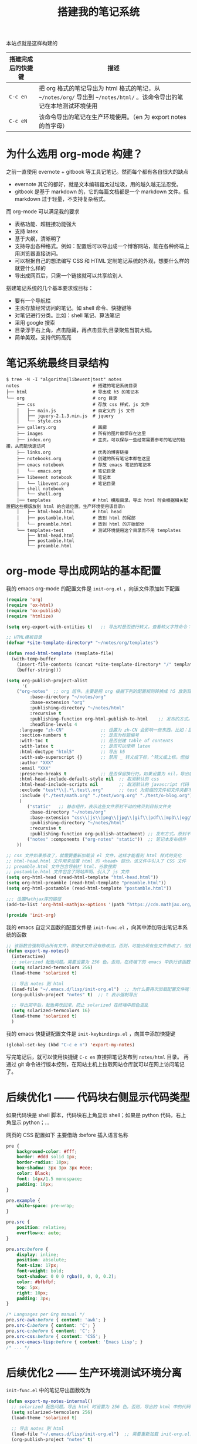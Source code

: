 #+TITLE: 搭建我的笔记系统

本站点就是这样构建的

| 搭建完成后的快捷键 | 描述                                                                                                                   |
|--------------------+------------------------------------------------------------------------------------------------------------------------|
| =C-c en=           | 把 org 格式的笔记导出为 html 格式的笔记，从 =~/notes/org/= 导出到 =~/notes/html/= 。该命令导出的笔记在本地测试环境使用 |
| =C-c eN=           | 该命令导出的笔记在生产环境使用。（en 为 export notes 的首字母）                                                        |

* 为什么选用 org-mode 构建？
之前一直使用 evernote + gitbook 等工具记笔记。然而每个都有各自很大的缺点
- evernote 其它的都好，就是文本编辑器太过垃圾，用的越久越无法忍受。
- gitbook 是基于 markdown 的，它的每篇文档都是一个 markdown 文件。但 markdown 过于轻量，不支持复杂格式。
而 org-mode 可以满足我的要求

- 表格功能、超链接功能强大
- 支持 latex
- 基于大纲，清晰明了
- 支持导出各种格式。例如：配置后可以导出成一个博客网站，能在各种终端上用浏览器直接访问。
- 可以根据自己的想法编写 CSS 和 HTML 定制笔记系统的外观，想要什么样的就要什么样的
- 导出成网页后，只需一个链接就可以共享给别人

搭建笔记系统的几个基本要求或目标：
- 要有一个导航栏
- 主页存放经常访问的笔记。如 shell 命令、快捷键等
- 对笔记进行分类。比如：shell 笔记、算法笔记
- 采用 google 搜索
- 目录浮于右上角，点击隐藏，再点击显示;目录聚焦当前大纲。
- 简单美观。支持代码高亮

* 笔记系统最终目录结构
#+BEGIN_SRC shell
$ tree -N -I "algorithm|libevent|test" notes
notes                            # 搭建的笔记系统目录
├── html                         # 导出成 h5 的笔记本
└── org                          # org 目录
    ├── css                      # 存放 css 样式，js 文件
    │   ├── main.js              # 自定义的 js 文件
    │   ├── jquery-2.1.3.min.js  # jquery
    │   └── style.css
    ├── gallery.org              # 画廊
    ├── images                   # 所有的图片都保存在这里
    ├── index.org                # 主页，可以保存一些经常需要参考的笔记的链接，从而能快速访问
    ├── links.org                # 优秀的博客链接
    ├── notebooks.org            # 创建的所有笔记本都在这里
    ├── emacs notebook           # 存放 emacs 笔记的笔记本
    │   └── emacs.org            # 笔记目录
    ├── libevent notebook        # 笔记本
    │   └── libevent.org         # 笔记目录
    ├── shell notebook
    │   └── shell.org
    │── templates                # html 模版目录。导出 html 时会根据相关配置把这些模版放到 html 的合适位置。生产环境使用该目录n
    │   ├── html-head.html       # html head
    │   ├── postamble.html       # 放到 html 的尾部
    │   └── preamble.html        # 放到 html 的开始部分
    └── templates-test           # 测试环境使用这个目录而不用 templates
        ├── html-head.html
        ├── postamble.html
        └── preamble.html
#+END_SRC

* org-mode 导出成网站的基本配置

我的 emacs org-mode 的配置文件是 =init-org.el= ，向该文件添加如下配置

#+BEGIN_SRC emacs-lisp
(require 'org)
(require 'ox-html)
(require 'ox-publish)
(require 'htmlize)

(setq org-export-with-entities t)   ;; 导出时是否进行转义。查看转义字符命令：M-x org-entities-help。例如：将 org 文档中的 \vbar 转义成 html 中的 |

;; HTML模板目录
(defvar *site-template-directory* "~/notes/org/templates")

(defun read-html-template (template-file)
  (with-temp-buffer
    (insert-file-contents (concat *site-template-directory* "/" template-file))
    (buffer-string)))

(setq org-publish-project-alist
      '(
	("org-notes"  ;; org 组件。主要是把 org 根据下列的配置规则转换成 h5 放到目标文件夹内
         :base-directory "~/notes/org"
         :base-extension "org"
         :publishing-directory "~/notes/html"
         :recursive t
         :publishing-function org-html-publish-to-html    ;; 发布的方式。这里是 org 转换成 html
         :headline-levels 4
	 :language "zh-CN"              ;; 设置为 zh-CN 会影响一些东西。比如：目录会显示为汉字
	 :section-numbers t             ;; 是否为标题编号
	 :with-toc t                    ;; 是否创建 table of contents
	 :with-latex t                  ;; 是否可以使用 latex
	 :html-doctype "html5"          ;; 导出 h5
	 :with-sub-superscript {}       ;; 禁用 _ 转义成下标，^转义成上标。但加 {} 就可以转义了
	 :author "XXX"
	 :email "XXX"
	 :preserve-breaks t             ;; 是否保留换行符。如果设置为 nil，导出后就会多行文本显示在一行
	 :html-head-include-default-style nil  ;; 取消默认的 css
	 :html-head-include-scripts nil        ;; 取消默认的 javascript 代码
	 :exclude "test*\\|.*\.test\.org"      ;; test 为前缀的文件和文件夹都不导出 html
	 :include ("./test/math.org" "./test/worg.org" "./test/o-blog.org")          ;; 虽然 math.org 在 test 文件夹里，但依然会导出到 html，显然 include 比 exclude 优先
	 )
        ("static"   ;; 静态组件，表示这些文件原封不动的拷贝到目标文件夹
         :base-directory "~/notes/org"
         :base-extension "css\\|js\\|png\\|jpg\\|gif\\|pdf\\|mp3\\|ogg\\|swf\\|txt\\|asc\\|ico"
         :publishing-directory "~/notes/html"
         :recursive t
         :publishing-function org-publish-attachment) ;; 发布方式。原封不动的拷贝
        ("notes" :components ("org-notes" "static"))  ;; 笔记本发布组件
	))

;; css 文件如果修改了，就需要重新加载该 el 文件，这样才能看到 html 样式的变化
;; html-head.html 文件用来设置 html 的 <head> 部分。该文件中引入了 CSS 文件
;; preamble.html 文件包含导航栏 html、谷歌搜索
;; postamble.html 文件包含了网站声明、引入了 js 文件
(setq org-html-head (read-html-template "html-head.html"))
(setq org-html-preamble (read-html-template "preamble.html"))
(setq org-html-postamble (read-html-template "postamble.html"))

;;; 设置Mathjax库的路径
(add-to-list 'org-html-mathjax-options '(path "https://cdn.mathjax.org/mathjax/latest/MathJax.js?config=TeX-AMS_HTML"))

(provide 'init-org)
#+END_SRC


我的 emacs 自定义函数的配置文件是 =init-func.el= ，向其中添加导出笔记本系统的函数

#+BEGIN_SRC emacs-lisp
;; 该函数会强制导出所有文件，即使该文件没有修改过。否则，可能出现有些文件修改了，但是导出的还是旧文件
(defun export-my-notes()
  (interactive)
  ;; solarized 配色问题。需要设置为 256 色。否则，在终端下的 emacs 中执行该函数，导出的代码块颜色混乱
  (setq solarized-termcolors 256)
  (load-theme 'solarized t)

  ;; 导出 notes 到 html
  (load-file "~/.emacs.d/lisp/init-org.el")  ;; 为什么要再次加载配置文件呢？因为修改 CSS 风格后，emacs 中保存 CSS 内容的变量还是旧的 CSS
  (org-publish-project "notes" t)  ;; t 表示强制导出

  ;; 导出完毕后，配色再改回来，防止 solarized 在终端中颜色混乱
  (setq solarized-termcolors 16)
  (load-theme 'solarized t)
  )
#+END_SRC

我的 emacs 快捷键配置文件是 =init-keybindings.el= ，向其中添加快捷键

#+BEGIN_SRC emacs-lisp
(global-set-key (kbd "C-c e n") 'export-my-notes)
#+END_SRC

写完笔记后，就可以使用快捷键 =C-c en= 直接把笔记发布到 =notes/html= 目录。
再通过 git 命令进行版本控制，在网站主机上拉取网站仓库就可以在网上访问笔记了。
* 后续优化1 —— 代码块右侧显示代码类型
如果代码块是 shell 脚本，代码块右上角显示 shell；如果是 python 代码，右上角显示 python；...

网页的 CSS 配置如下
主要借助 :before 插入语言名称
#+BEGIN_SRC css
pre {
    background-color: #fff;
    border: #ddd solid 1px;
    border-radius: 10px;
    box-shadow: 3px 3px 3px #eee;
    color: Black;
    font: 14px/1.5 monospace;
    padding: 10px;
}

pre.example {
    white-space: pre-wrap;
}

pre.src {
    position: relative;
    overflow-x: auto;
}

pre.src:before {
    display: inline;
    position: absolute;
    font-size: 17px;
    font-weight: bold;
    text-shadow: 0 0 0 rgba(0, 0, 0, 0.2);
    color: #bfbfbf;
    top: 5px;
    right: 10px;
    padding: 3px;
}

/* Languages per Org manual */
pre.src-awk:before { content: 'awk'; }
pre.src-C:before { content: 'C'; }
pre.src-c:before { content: 'C'; }
pre.src-css:before { content: 'CSS'; }
pre.src-emacs-lisp:before { content: 'Emacs Lisp'; }
/* ... */
#+END_SRC
* 后续优化2 —— 生产环境测试环境分离

=init-func.el= 中的笔记导出函数改为
#+BEGIN_SRC emacs-lisp
(defun export-my-notes-internal()
  ;; solarized 配色问题。导出 html 时设置为 256 色。否则，导出的 html 中的代码块颜色混乱难看
  (setq solarized-termcolors 256)
  (load-theme 'solarized t)

  ;; 导出 notes 到 html
  (load-file "~/.emacs.d/lisp/init-org.el")  ;; 需要重新加载 init-org.el，否则 css 等文件修改后无法重新发布
  (org-publish-project "notes" t)

  ;; 导出完毕后，配色再改回来，改为 16，防止 solarized 在终端 emacs 中颜色混乱难看
  (setq solarized-termcolors 16)
  (load-theme 'solarized t)
  )

(defun export-my-notes-test()
  (interactive)
  (setq *site-template-directory* "~/notes/org/templates-test")
  (export-my-notes-internal)
  )

(defun export-my-notes()
  (interactive)
  (setq *site-template-directory* "~/notes/org/templates")
  (export-my-notes-internal)
  )
#+END_SRC

=init-keybindings.el= 中的快捷键改为
#+BEGIN_SRC emacs-lisp
(global-set-key (kbd "C-c e n") 'export-my-notes-test)    ;; 导出 notes 笔记本到 html，测试环境
(global-set-key (kbd "C-c e N") 'export-my-notes)         ;; 生产环境
#+END_SRC

最后，根目录下添加目录 template-test。向其中添加测试环境的内容
* 后续优化3 —— 目录聚焦当前大纲
- 效果一：目录显示当前屏幕位置处的大纲，使用 jquery 来实现
- 效果二：点击目录显示全部目录，再次点击隐藏

postamble.html 中添加 2 行
#+BEGIN_SRC html
<script src="file:/Users/he/notes/html/css/jquery-2.1.3.min.js"></script>
<script src="file:/Users/he/notes/html/css/main.js"></script>
#+END_SRC

main.js 内容为：
#+BEGIN_SRC js
/* 目录显示当前屏幕位置处的大纲 */
window.ego_toc = $('#text-table-of-contents ul li');
if(0 != window.ego_toc.length){
    window.ego_toc_h = $('#table-of-contents h2');
    window.ego_toc_h_text = $('#table-of-contents h2').text();
    window.ego_n = 0;
    window.ego_tmp = ego_n;
    window.ego_head = $(':header').filter('[id*=org]');
    $(window).scroll(function () {
        var startPoint=0;
        var endPoint=ego_head.length-1;
        var offsetValue=window.pageYOffset+60;
        if(ego_head.eq(ego_tmp).offset().top>offsetValue || offsetValue>ego_head.eq((ego_tmp+1)>(ego_head.length-1)?(ego_head.length-1):(ego_tmp+1)).offset().top){
            while((startPoint+1) < endPoint){
                if(ego_head.eq(Math.floor((startPoint+endPoint)/2)).offset().top > offsetValue){
                    endPoint = Math.floor((startPoint+endPoint)/2);
                }
                else if(ego_head.eq(Math.floor((startPoint+endPoint)/2)).offset().top < offsetValue){
                    startPoint = Math.floor((startPoint+endPoint)/2);
                }
                else{
                    break;
                }
            }
            if(offsetValue>ego_head.eq(ego_head.length-1).offset().top){
                ego_n=ego_head.length-1;
            }
            else{
                ego_n = startPoint;
            }

            ego_toc.eq(ego_tmp).children('a').css('color', 'green');
            ego_tmp = ego_n;
            ego_toc.eq(ego_tmp).children('a').css('color', '#3c3c3c');
            if(window.pageYOffset < 10){
                ego_toc_h[0].textContent = ego_toc_h_text;
            }
            else{
                ego_toc_h[0].textContent = ego_toc.eq(ego_tmp)[0].children.item(0).textContent;
            }
            //ego_n = parseInt(ego_str.slice(-1));
        }
    });}

/* 点击目录显示全部目录，再次点击隐藏 */
document.addEventListener('DOMContentLoaded',function() {
    document.getElementById("table-of-contents").onclick = function() {
        var elem = document.getElementById("text-table-of-contents");
        elem.style.display = elem.style.display == "block" ? "none" : "block";
    }
});
#+END_SRC
* 后续优化4 —— 添加 google 搜索
实现思路：向 google 发送 http get 请求，搜索 =www.langdebuqing.com= 网站中的内容。
需要在 =~/notes/org/templates/preamble.html= 文件中的导航栏的 =<ul>= 标签中添加：

#+BEGIN_SRC html
<li class="search">
    <form action="http://google.com/search" method="get" accept-charset="utf-8">
    <input type="search" id="search" name="q" autocomplete="off" maxlength="30" placeholder="Search..">
    <input type="hidden" name="q" value="site:www.langdebuqing.com">
    </form>
</li>
#+END_SRC
